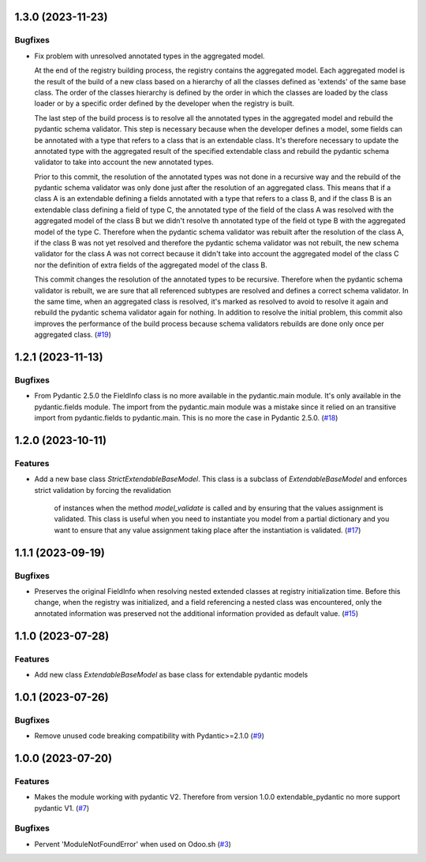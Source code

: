 1.3.0 (2023-11-23)
==================

Bugfixes
--------

- Fix problem with unresolved annotated types in the aggregated model.

  At the end of the registry building process, the registry contains the aggregated
  model. Each aggregated model is the result of the build of a new class based on
  a hierarchy of all the classes defined as 'extends' of the same base class. The
  order of the classes hierarchy is defined by the order in which the classes are
  loaded by the class loader or by a specific order defined by the developer when
  the registry is built.

  The last step of the build process is to resolve all the annotated types in the
  aggregated model and rebuild the pydantic schema validator. This step is necessary
  because when the developer defines a model, some fields can be annotated with a
  type that refers to a class that is an extendable class. It's therefore necessary
  to update the annotated type with the aggregated result of the specified
  extendable class and rebuild the pydantic schema validator to take into account
  the new annotated types.

  Prior to this commit, the resolution of the annotated types was not done in a
  recursive way and the rebuild of the pydantic schema validator was only done
  just after the resolution of an aggregated class. This means that if a class A
  is an extendable defining a fields annotated with a type that refers to a class
  B, and if the class B is an extendable class defining a field of type C,
  the annotated type of the field of the class A was resolved with the aggregated
  model of the class B but we didn't resolve th annotated type of the field ot type
  B with the aggregated model of the type C. Therefore when the pydantic schema
  validator was rebuilt after the resolution of the class A, if the class B was
  not yet resolved and therefore the pydantic schema validator was not rebuilt,
  the new schema validator for the class A was not correct because it didn't take
  into account the aggregated model of the class C nor the definition of extra
  fields of the aggregated model of the class B.

  This commit changes the resolution of the annotated types to be recursive. Therefore
  when the pydantic schema validator is rebuilt, we are sure that all referenced
  subtypes are resolved and defines a correct schema validator. In the
  same time, when an aggregated class is resolved, it's marked as resolved to avoid
  to resolve it again and rebuild the pydantic schema validator again for nothing.
  In addition to resolve the initial problem, this commit also improves
  the performance of the build process because schema validators rebuilds are
  done only once per aggregated class. (`#19 <https://github.com/lmignon/extendable-pydantic/issues/19>`_)


1.2.1 (2023-11-13)
==================

Bugfixes
--------

- From Pydantic 2.5.0 the FieldInfo class is no more available in the pydantic.main
  module. It's only available in the pydantic.fields module. The import from the
  pydantic.main module was a mistake since it relied on an transitive import from
  pydantic.fields to pydantic.main. This is no more the case in Pydantic 2.5.0. (`#18 <https://github.com/lmignon/extendable-pydantic/issues/18>`_)


1.2.0 (2023-10-11)
==================

Features
--------

- Add a new base class `StrictExtendableBaseModel`. This class is a subclass of
  `ExtendableBaseModel` and enforces strict validation by forcing the revalidation
   of instances when the method `model_validate` is called and by ensuring that
   the values assignment is validated. This class is useful when you need to
   instantiate you model from a partial dictionary and you want to ensure that
   any value assignment taking place after the instantiation is validated. (`#17 <https://github.com/lmignon/extendable-pydantic/issues/17>`_)


1.1.1 (2023-09-19)
==================

Bugfixes
--------

- Preserves the original FieldInfo when resolving nested extended classes at
  registry initialization time. Before this change, when the registry was
  initialized, and a field referencing a nested class was encountered, only
  the annotated information was preserved not the additional information provided
  as default value. (`#15 <https://github.com/lmignon/extendable-pydantic/issues/15>`_)


1.1.0 (2023-07-28)
==================

Features
--------

- Add new class `ExtendableBaseModel` as base class for extendable pydantic models


1.0.1 (2023-07-26)
==================

Bugfixes
--------

- Remove unused code breaking compatibility with Pydantic>=2.1.0 (`#9 <https://github.com/lmignon/extendable-pydantic/issues/9>`_)


1.0.0 (2023-07-20)
==================

Features
--------

- Makes the module working with pydantic V2. Therefore from version 1.0.0 extendable_pydantic no more support pydantic V1. (`#7 <https://github.com/lmignon/extendable-pydantic/pull/7>`_)


Bugfixes
--------

- Pervent 'ModuleNotFoundError' when used on Odoo.sh (`#3 <https://github.com/lmignon/extendable-pydantic/issues/3>`_)
